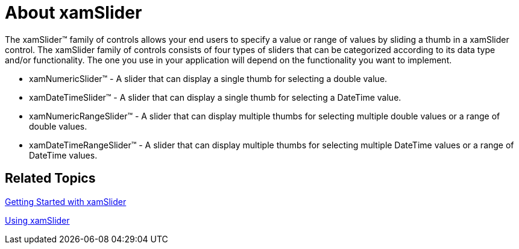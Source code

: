 ﻿////

|metadata|
{
    "name": "xamslider-about-xamslider",
    "controlName": ["xamSlider"],
    "tags": ["Getting Started"],
    "guid": "{D22E2274-1215-41F8-9684-993F0219822F}",  
    "buildFlags": [],
    "createdOn": "2016-05-25T18:21:59.0093343Z"
}
|metadata|
////

= About xamSlider

The xamSlider™ family of controls allows your end users to specify a value or range of values by sliding a thumb in a xamSlider control. The xamSlider family of controls consists of four types of sliders that can be categorized according to its data type and/or functionality. The one you use in your application will depend on the functionality you want to implement.

* xamNumericSlider™ - A slider that can display a single thumb for selecting a double value.
* xamDateTimeSlider™ - A slider that can display a single thumb for selecting a DateTime value.
* xamNumericRangeSlider™ - A slider that can display multiple thumbs for selecting multiple double values or a range of double values.
* xamDateTimeRangeSlider™ - A slider that can display multiple thumbs for selecting multiple DateTime values or a range of DateTime values.

ifdef::sl,wpf[]
image::images/xamSlider_About_xamSlider_01.png[]
endif::sl,wpf[]

ifdef::win-phone[]
image::images/xamSlider_Displaying_Thumb_Values_02.png[]
endif::win-phone[]

== Related Topics

link:xamslider-getting-started-with-xamslider.html[Getting Started with xamSlider]

link:xamslider-using-xamslider.html[Using xamSlider]